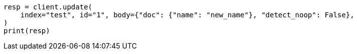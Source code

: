 // docs/update.asciidoc:251

[source, python]
----
resp = client.update(
    index="test", id="1", body={"doc": {"name": "new_name"}, "detect_noop": False},
)
print(resp)
----